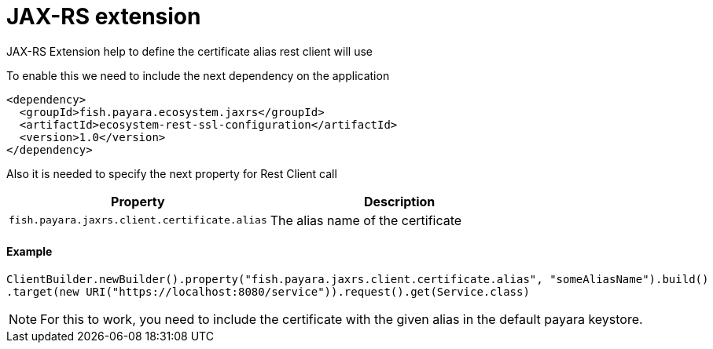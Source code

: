 = JAX-RS extension

JAX-RS Extension help to define the certificate alias rest client will use

To enable this we need to include the next dependency on the application

[source,XML]
----
<dependency>
  <groupId>fish.payara.ecosystem.jaxrs</groupId>
  <artifactId>ecosystem-rest-ssl-configuration</artifactId>
  <version>1.0</version>
</dependency>
----

Also it is needed to specify the next property for Rest Client call

[cols="1,1", options="header"]
|===
|Property
|Description

|`fish.payara.jaxrs.client.certificate.alias`
| The alias name of the certificate

|===

==== Example

[source, java]
----
ClientBuilder.newBuilder().property("fish.payara.jaxrs.client.certificate.alias", "someAliasName").build()
.target(new URI("https://localhost:8080/service")).request().get(Service.class)
----

NOTE: For this to work, you need to include the certificate with the given alias in the default payara keystore.